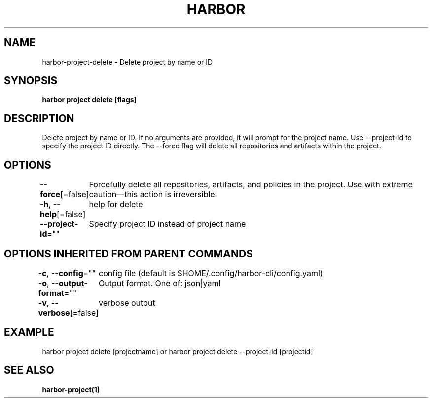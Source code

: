 .nh
.TH "HARBOR" "1"  "Harbor Community" "Harbor User Manuals"

.SH NAME
harbor-project-delete - Delete project by name or ID


.SH SYNOPSIS
\fBharbor project delete [flags]\fP


.SH DESCRIPTION
Delete project by name or ID. If no arguments are provided, it will prompt for the project name. Use --project-id to specify the project ID directly. The --force flag will delete all repositories and artifacts within the project.


.SH OPTIONS
\fB--force\fP[=false]
	Forcefully delete all repositories, artifacts, and policies in the project. Use with extreme caution—this action is irreversible.

.PP
\fB-h\fP, \fB--help\fP[=false]
	help for delete

.PP
\fB--project-id\fP=""
	Specify project ID instead of project name


.SH OPTIONS INHERITED FROM PARENT COMMANDS
\fB-c\fP, \fB--config\fP=""
	config file (default is $HOME/.config/harbor-cli/config.yaml)

.PP
\fB-o\fP, \fB--output-format\fP=""
	Output format. One of: json|yaml

.PP
\fB-v\fP, \fB--verbose\fP[=false]
	verbose output


.SH EXAMPLE
.EX
harbor project delete [projectname] or harbor project delete --project-id [projectid]
.EE


.SH SEE ALSO
\fBharbor-project(1)\fP